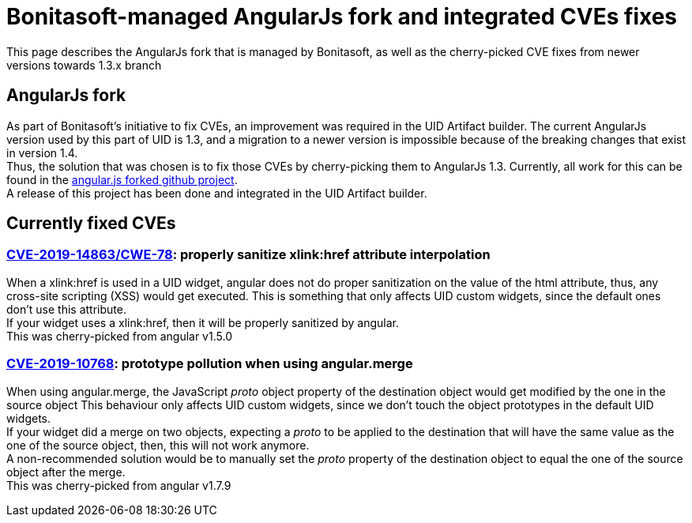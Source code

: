 = Bonitasoft-managed AngularJs fork and integrated CVEs fixes
:page-aliases: ROOT:bonita-version-update-index.adoc
:description: This page describes the AngularJs fork that is managed by Bonitasoft, as well as the cherry-picked CVE fixes from newer versions towards 1.3.x branch

{description}

[.card-section]
== AngularJs fork
As part of Bonitasoft's initiative to fix CVEs, an improvement was required in the UID Artifact builder.
The current AngularJs version used by this part of UID is 1.3, and a migration to a newer version is impossible because of the breaking changes that exist in version 1.4. +
Thus, the solution that was chosen is to fix those CVEs by cherry-picking them to AngularJs 1.3.
Currently, all work for this can be found in the https://github.com/bonitasoft/angular.js[angular.js forked github project]. +
A release of this project has been done and integrated in the UID Artifact builder.

[.card-section]
== Currently fixed CVEs
=== https://security.snyk.io/vuln/npm:angular:20150807[CVE-2019-14863/CWE-78]: properly sanitize xlink:href attribute interpolation
When a xlink:href is used in a UID widget, angular does not do proper sanitization on the value of the html attribute, thus, any cross-site scripting (XSS) would get executed.
This is something that only affects UID custom widgets, since the default ones don't use this attribute. +
If your widget uses a xlink:href, then it will be properly sanitized by angular. +
This was cherry-picked from angular v1.5.0

=== https://security.snyk.io/vuln/SNYK-JS-ANGULAR-534884[CVE-2019-10768]: prototype pollution when using angular.merge
When using angular.merge, the JavaScript __proto__ object property of the destination object would get modified by the one in the source object
This behaviour only affects UID custom widgets, since we don't touch the object prototypes in the default UID widgets. +
If your widget did a merge on two objects, expecting a __proto__ to be applied to the destination that will have the same value as the one of the source object, then, this will not work anymore. +
A non-recommended solution would be to manually set the __proto__ property of the destination object to equal the one of the source object after the merge. +
This was cherry-picked from angular v1.7.9

